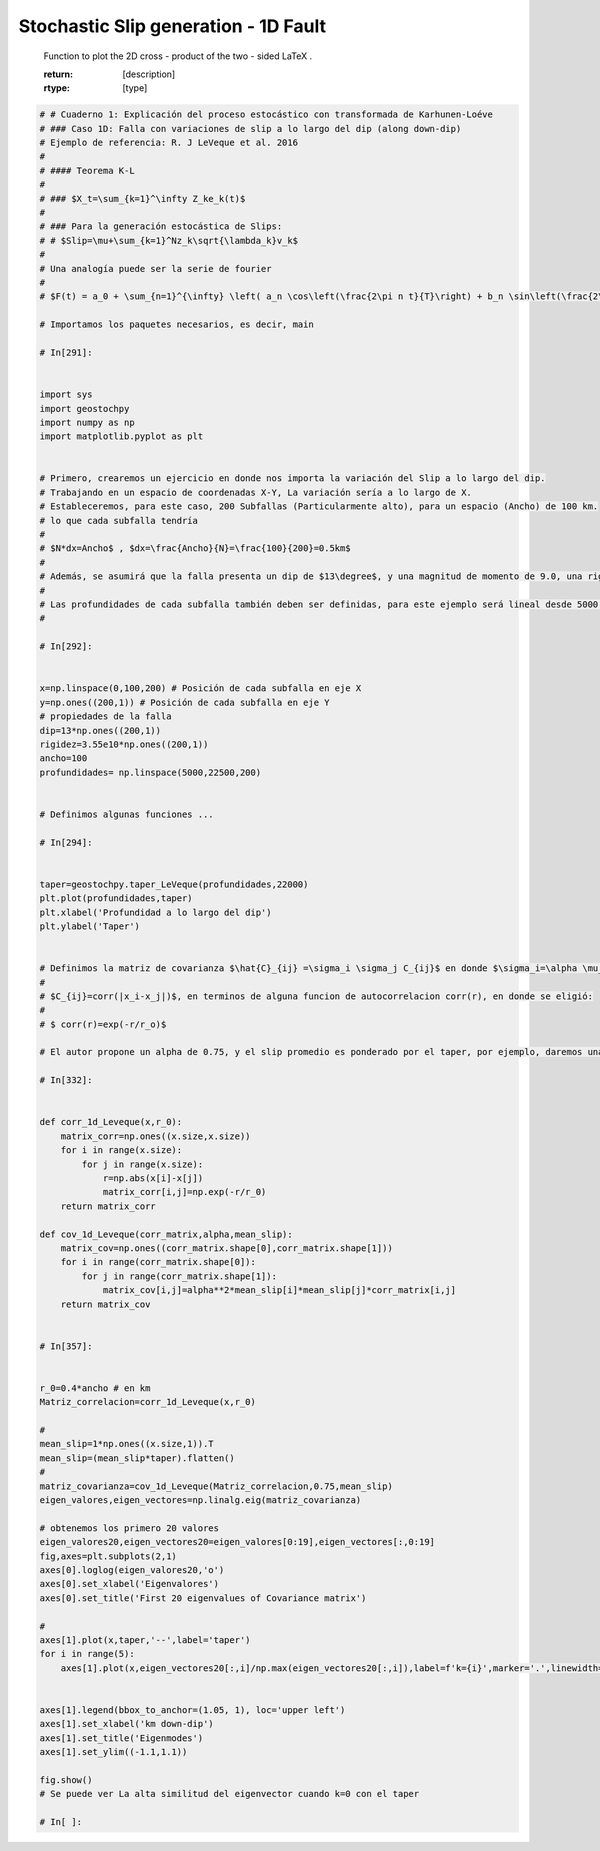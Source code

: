 
.. DO NOT EDIT.
.. THIS FILE WAS AUTOMATICALLY GENERATED BY SPHINX-GALLERY.
.. TO MAKE CHANGES, EDIT THE SOURCE PYTHON FILE:
.. "auto_examples/plot_Introduction-Karhunen-Loeve.py"
.. LINE NUMBERS ARE GIVEN BELOW.

.. only:: html

    .. note::
        :class: sphx-glr-download-link-note

        :ref:`Go to the end <sphx_glr_download_auto_examples_plot_Introduction-Karhunen-Loeve.py>`
        to download the full example code

.. rst-class:: sphx-glr-example-title

.. _sphx_glr_auto_examples_plot_Introduction-Karhunen-Loeve.py:


Stochastic Slip generation - 1D Fault 
============================================================================================================
    Function to plot the 2D cross - product of the two - sided LaTeX .

    :return: [description]
    :rtype: [type]
    

.. GENERATED FROM PYTHON SOURCE LINES 9-136



.. rst-class:: sphx-glr-horizontal


    *

      .. image-sg:: /auto_examples/images/sphx_glr_plot_Introduction-Karhunen-Loeve_001.png
         :alt: plot Introduction Karhunen Loeve
         :srcset: /auto_examples/images/sphx_glr_plot_Introduction-Karhunen-Loeve_001.png
         :class: sphx-glr-multi-img

    *

      .. image-sg:: /auto_examples/images/sphx_glr_plot_Introduction-Karhunen-Loeve_002.png
         :alt: First 20 eigenvalues of Covariance matrix, Eigenmodes
         :srcset: /auto_examples/images/sphx_glr_plot_Introduction-Karhunen-Loeve_002.png
         :class: sphx-glr-multi-img





.. code-block:: Python

    # # Cuaderno 1: Explicación del proceso estocástico con transformada de Karhunen-Loéve
    # ### Caso 1D: Falla con variaciones de slip a lo largo del dip (along down-dip)
    # Ejemplo de referencia: R. J LeVeque et al. 2016
    # 
    # #### Teorema K-L
    # 
    # ### $X_t=\sum_{k=1}^\infty Z_ke_k(t)$
    # 
    # ### Para la generación estocástica de Slips:
    # # $Slip=\mu+\sum_{k=1}^Nz_k\sqrt{\lambda_k}v_k$
    # 
    # Una analogía puede ser la serie de fourier
    # 
    # $F(t) = a_0 + \sum_{n=1}^{\infty} \left( a_n \cos\left(\frac{2\pi n t}{T}\right) + b_n \sin\left(\frac{2\pi n t}{T}\right) \right)$

    # Importamos los paquetes necesarios, es decir, main

    # In[291]:


    import sys
    import geostochpy
    import numpy as np
    import matplotlib.pyplot as plt


    # Primero, crearemos un ejercicio en donde nos importa la variación del Slip a lo largo del dip.
    # Trabajando en un espacio de coordenadas X-Y, La variación sería a lo largo de X.
    # Estableceremos, para este caso, 200 Subfallas (Particularmente alto), para un espacio (Ancho) de 100 km.
    # lo que cada subfalla tendría 
    # 
    # $N*dx=Ancho$ , $dx=\frac{Ancho}{N}=\frac{100}{200}=0.5km$ 
    # 
    # Además, se asumirá que la falla presenta un dip de $13\degree$, y una magnitud de momento de 9.0, una rigidez constante (por simplicidad) de 3.55e10 N*m
    # 
    # Las profundidades de cada subfalla también deben ser definidas, para este ejemplo será lineal desde 5000 m hasta 22500 m
    # 

    # In[292]:


    x=np.linspace(0,100,200) # Posición de cada subfalla en eje X
    y=np.ones((200,1)) # Posición de cada subfalla en eje Y
    # propiedades de la falla
    dip=13*np.ones((200,1))
    rigidez=3.55e10*np.ones((200,1))
    ancho=100
    profundidades= np.linspace(5000,22500,200)


    # Definimos algunas funciones ...

    # In[294]:


    taper=geostochpy.taper_LeVeque(profundidades,22000)
    plt.plot(profundidades,taper)
    plt.xlabel('Profundidad a lo largo del dip')
    plt.ylabel('Taper')


    # Definimos la matriz de covarianza $\hat{C}_{ij} =\sigma_i \sigma_j C_{ij}$ en donde $\sigma_i=\alpha \mu_i$ para algun escalar $\alpha \in \mathbb{R}$, y C es la matriz de correlación. Ya que $\alpha$ escala la desviacion estandar relativa al promedio, con 0.75 se asegura que el slip se mantenga positivo en donde sea. Se define la matriz de correlación como 
    # 
    # $C_{ij}=corr(|x_i-x_j|)$, en terminos de alguna funcion de autocorrelacion corr(r), en donde se eligió:
    # 
    # $ corr(r)=exp(-r/r_o)$

    # El autor propone un alpha de 0.75, y el slip promedio es ponderado por el taper, por ejemplo, daremos una media de 10 m.

    # In[332]:


    def corr_1d_Leveque(x,r_0):
        matrix_corr=np.ones((x.size,x.size))
        for i in range(x.size):
            for j in range(x.size):
                r=np.abs(x[i]-x[j])
                matrix_corr[i,j]=np.exp(-r/r_0)
        return matrix_corr

    def cov_1d_Leveque(corr_matrix,alpha,mean_slip):
        matrix_cov=np.ones((corr_matrix.shape[0],corr_matrix.shape[1]))
        for i in range(corr_matrix.shape[0]):
            for j in range(corr_matrix.shape[1]):
                matrix_cov[i,j]=alpha**2*mean_slip[i]*mean_slip[j]*corr_matrix[i,j]
        return matrix_cov


    # In[357]:


    r_0=0.4*ancho # en km
    Matriz_correlacion=corr_1d_Leveque(x,r_0)

    #
    mean_slip=1*np.ones((x.size,1)).T
    mean_slip=(mean_slip*taper).flatten()
    #
    matriz_covarianza=cov_1d_Leveque(Matriz_correlacion,0.75,mean_slip)
    eigen_valores,eigen_vectores=np.linalg.eig(matriz_covarianza)

    # obtenemos los primero 20 valores
    eigen_valores20,eigen_vectores20=eigen_valores[0:19],eigen_vectores[:,0:19]
    fig,axes=plt.subplots(2,1)
    axes[0].loglog(eigen_valores20,'o')
    axes[0].set_xlabel('Eigenvalores')
    axes[0].set_title('First 20 eigenvalues of Covariance matrix')

    #
    axes[1].plot(x,taper,'--',label='taper')
    for i in range(5):
        axes[1].plot(x,eigen_vectores20[:,i]/np.max(eigen_vectores20[:,i]),label=f'k={i}',marker='.',linewidth=0,markersize=2)
    

    axes[1].legend(bbox_to_anchor=(1.05, 1), loc='upper left')
    axes[1].set_xlabel('km down-dip')
    axes[1].set_title('Eigenmodes')
    axes[1].set_ylim((-1.1,1.1))

    fig.show()
    # Se puede ver La alta similitud del eigenvector cuando k=0 con el taper

    # In[ ]:






.. rst-class:: sphx-glr-timing

   **Total running time of the script:** (0 minutes 0.467 seconds)


.. _sphx_glr_download_auto_examples_plot_Introduction-Karhunen-Loeve.py:

.. only:: html

  .. container:: sphx-glr-footer sphx-glr-footer-example

    .. container:: sphx-glr-download sphx-glr-download-jupyter

      :download:`Download Jupyter notebook: plot_Introduction-Karhunen-Loeve.ipynb <plot_Introduction-Karhunen-Loeve.ipynb>`

    .. container:: sphx-glr-download sphx-glr-download-python

      :download:`Download Python source code: plot_Introduction-Karhunen-Loeve.py <plot_Introduction-Karhunen-Loeve.py>`


.. only:: html

 .. rst-class:: sphx-glr-signature

    `Gallery generated by Sphinx-Gallery <https://sphinx-gallery.github.io>`_
